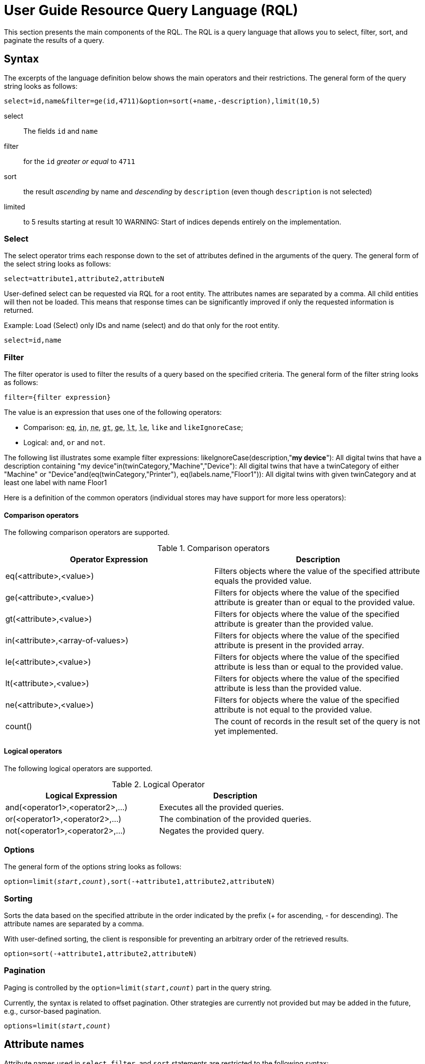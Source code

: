 :page-partial:
= User Guide Resource Query Language (RQL)
//TODO ? Is this a general guide to RQL (which might be found elsewhere too) or is this specifically written down for the "Bosch Semantic Stack RQL"?

This section presents the main components of the RQL.
//TODO ? Same: the general RQL or this specific RQL (project)?
The RQL is a query language that allows you to select, filter, sort, and paginate the results of a query.

== Syntax

The excerpts of the language definition below shows the main operators and their restrictions. 
//TODO ? Aha. Excerpts. Of the language definition. Link please! (Maybe I want to read the whole specification.) -- And: Yet, this page uses "we" and also indicates "may be removed in the future" -- removed from the general RQL or from this Bosch Semantic Stack RQL?
The general form of the query string looks as follows:

[subs="quotes"]
----
`select=id,name&filter=ge(id,4711)&option=sort(+name,-description),limit(10,5)`
----

select:: The fields `id` and `name`

filter:: for the `id` _greater or equal_ to `4711`

sort:: the result _ascending_ by name and _descending_ by `description` (even though `description` is not selected)

limited:: to 5 results starting at result 10 WARNING: Start of indices depends entirely on the implementation.


=== Select

The select operator trims each response down to the set of attributes defined in the arguments of the query.
The general form of the select string looks as follows:

[subs="quotes"]
----
select=attribute1,attribute2,attributeN
----

User-defined select can be requested via RQL for a root entity.
The attributes names are separated by a comma.
All child entities will then not be loaded.
This means that response times can be significantly improved if only the requested information is returned.

Example: Load (Select) only IDs and name (select) and do that only for the root entity.

[subs="quotes"]
----
select=id,name
----

=== Filter

The filter operator is used to filter the results of a query based on the specified criteria.
The general form of the filter string looks as follows:

[subs="quotes"]
----
filter={filter expression}
----

The value is an expression that uses one of the following operators:

* Comparison: `+++<abbr title="equals">eq</abbr>+++`,
`+++<abbr title="value is one of a given list">in</abbr>+++`,
`+++<abbr title="not equals">ne</abbr>+++`,
`+++<abbr title="greater than">gt</abbr>+++`,
`+++<abbr title="greater or equal than">ge</abbr>+++`,
`+++<abbr title="less than">lt</abbr>+++`,
`+++<abbr title="less or equal than">le</abbr>+++`,
`like` and `likeIgnoreCase`;
* Logical: `and`, `or` and `not`.

The following list illustrates some example filter expressions:
likeIgnoreCase(description,"*my device*"): All digital twins that have a description containing "my device"in(twinCategory,"Machine","Device"): All digital twins that have a twinCategory of either "Machine" or "Device"and(eq(twinCategory,"Printer"), eq(labels.name,"Floor1")):
All digital twins with given twinCategory and at least one label with name Floor1

Here is a definition of the common operators (individual stores may have support for more less operators):

==== Comparison operators

The following comparison operators are supported.

.Comparison operators

[options="header"]
|===
| Operator Expression               | Description
| eq(<attribute>,<value>)           | Filters objects where the value of the specified attribute equals the provided value.
| ge(<attribute>,<value>)           | Filters for objects where the value of the specified attribute is greater than or equal to the provided value.
| gt(<attribute>,<value>)           | Filters for objects where the value of the specified attribute is greater than the provided value.
| in(<attribute>,<array-of-values>) | Filters for objects where the value of the specified attribute is present in the provided array.
| le(<attribute>,<value>)           | Filters for objects where the value of the specified attribute is less than or equal to the provided value.
| lt(<attribute>,<value>)           | Filters for objects where the value of the specified attribute is less than the provided value.
| ne(<attribute>,<value>)           | Filters for objects where the value of the specified attribute is not equal to the provided value.
| count()                           | The count of records in the result set of the query is not yet implemented.
|===

==== Logical operators

The following logical operators are supported.

.Logical Operator

[options="header"]
|===
| Logical Expression                | Description
| and(<operator1>,<operator2>,...)  | Executes all the provided queries.
| or(<operator1>,<operator2>,...)   | The combination of the provided queries.
| not(<operator1>,<operator2>,...)  | Negates the provided query.
|===

=== Options

The general form of the options string looks as follows:

[subs="quotes"]
----
option=limit(_start_,_count_),sort(-+attribute1,attribute2,attributeN)
----

=== Sorting

Sorts the data based on the specified attribute in the order indicated by the prefix (+ for ascending, - for descending). The attribute names are separated by a comma.

With user-defined sorting, the client is responsible for preventing an arbitrary order of the retrieved results.

[subs="quotes"]
----
option=sort(-+attribute1,attribute2,attributeN)
----
//TODO ? Why -+? Wouldn'T it suffice to only add + and the attribute names? Is it required to always note down - and +? Does the order matter?

=== Pagination

Paging is controlled by the `option=limit(_start_,_count_)` part in the query string.

Currently, the syntax is related to offset pagination.
Other strategies are currently not provided but may be added in the future, e.g., cursor-based pagination.
//TODO ? Users might want to know: What even is offset pagination?

[subs="quotes"]
----
options=limit(_start_,_count_)
----
//TODO ? And I don't have to add numbers for start or count? I just literally add it like that to the query?

== Attribute names

Attribute names used in `select`, `filter`, and `sort` statements are restricted to the following syntax: +
`[a-zA-Z_][a-zA-Z0-9/_]*`
//TODO ? Isn't this rather indicating the allowed characters whereas the syntax comes in the examples below?

*Examples:*

name:: simple attribute named 'name'

id:: simple attribute named 'name'
//TODO ? id ... named 'name'?

location_v_2:: simple attribute name containing underscore and numbers

_someStrangeThing:: attribute names _may_ start with underscore but why would you?
//TODO ? Why not?

address/street:: _nested_ attribute 'street' of parent attribute 'address'

99NotValid:: *invalid* -- attributes must not start with numbers

/alsoNotValid:: *invalid* -- attributes may not start with nesting separator

willBeParsedButHasNoMeaning/:: *no meaning* -- the parser will read this but it makes no sense and *may be removed in future releases*
//TODO ? Why doesn't it make sense? Because it is indicating a parent without adding the child?

Attributes can be nested by separating them using `.`.
//TODO ? In addition to being nested with / as indicated for "address/street"?

*Example:* `address.street`

=== Data types

==== Integer numbers

Integer numbers will be parsed in the smallest Java data type they fit (Integer, Long, BigInteger).

*Example:* `ge(foo,42)`

==== Real numbers

Real numbers will always be parsed into the Java data type `BigDecimal`.

*Example:* `lt(foo,7.23246)`

==== null

Will get mapped to null.

*Example:* `eq(foo,null)`

==== Strings

Can be any Unicode (except Unicode escapes `\u1234`) with the escaping rules closely following Java:

Escape-char is backslash `\`, possible escape sequences are:

`\\`:: Backslash itself
`\t`:: Tabulator
`\n`:: Newline
`\r`:: Carriage return
`\"`:: Double Quote
`\f`:: Formfeed - *DO NOT USE* _this might be removed in future_
`\b`:: Backspace - *DO NOT USE* _this might be removed in future_
//TODO ? What do they do, why would I add them to a query?

==== Times

This parser (and model) support time literals as `OffsetDateTime` represented in a *subset* of _ISO 8601_.
Some less used features of ISO 8601 are not supported -- and most likely will not in near future:

* Reduced Precision: giving a partial time `hh` or `hh:mm` is not supported.
* Fractional hours and minutes (_ISO8601_ states that you can use fractions of the most precise time component (hour, minute, second).
As we only support a fixed precision including seconds this is not supported.

So `2007-12-03T10:15Z` and `2007-12-03T10:15+4:27` are valid _ISO8601_ but *not* valid RQL.
//TODO ? Like generally not valid for RQL or not valid within this Bosch Semantic Stack RQL project? (Also, just noting that so far it was not explained how to actually set up the RQL project so that it can be used. Or is there nothing to set up because the DTR supports it just natively? (Then why is it an extra open-source project and not just a DTR feature? Can it also be used for other registries or even any other API?))

Valid examples are `2007-12-03T10:15:30.0123Z` and `2007-12-03t10:15:30+04:37`.

<<<
//TODO ?

=== Set comparisons
//TODO ? Means comparing data SETs? Or to set a comparison? Or that there are some comparisons that have been set by default? Lost here. What about an intro sentence and one or two examples like above?

The `in` statement does not support `null` as a literal and only _pure_ lists, i.e., only floats, only strings, or only integers.

Wildcards for the like operators are `?` for a single undefined character and `*` for any number of characters.

=== Simple comparisons
//TODO ? How do simple comparisons differ from "set comparisons"?

<1> Supports all literals
<2> Does not support booleans or null, as less/greater are not defined independent of implementation
<3> Supports only strings
//TODO ? Why formatting the numbers as if they described something like a legend for a chart or map? Is this just a bulleted list? What does it even mean, this list? An intro sentence would help.
